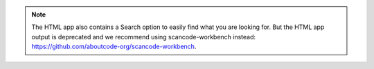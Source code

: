 .. note::

    The HTML app also contains a Search option to easily find what you are looking for.
    But the HTML app output is deprecated and we recommend using scancode-workbench instead:
    https://github.com/aboutcode-org/scancode-workbench.
